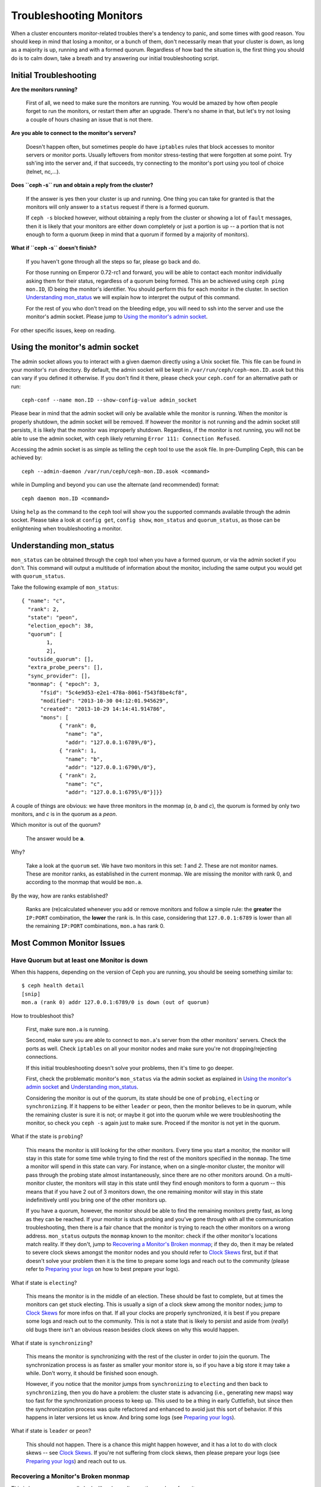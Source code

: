 =================================
 Troubleshooting Monitors
=================================

.. index:: monitor, high availability

When a cluster encounters monitor-related troubles there's a tendency to
panic, and some times with good reason. You should keep in mind that losing
a monitor, or a bunch of them, don't necessarily mean that your cluster is
down, as long as a majority is up, running and with a formed quorum.
Regardless of how bad the situation is, the first thing you should do is to
calm down, take a breath and try answering our initial troubleshooting script.


Initial Troubleshooting
========================


**Are the monitors running?**

  First of all, we need to make sure the monitors are running. You would be
  amazed by how often people forget to run the monitors, or restart them after
  an upgrade. There's no shame in that, but let's try not losing a couple of
  hours chasing an issue that is not there.

**Are you able to connect to the monitor's servers?**

  Doesn't happen often, but sometimes people do have ``iptables`` rules that
  block accesses to monitor servers or monitor ports. Usually leftovers from
  monitor stress-testing that were forgotten at some point. Try ssh'ing into
  the server and, if that succeeds, try connecting to the monitor's port
  using you tool of choice (telnet, nc,...).

**Does ``ceph -s`` run and obtain a reply from the cluster?**

  If the answer is yes then your cluster is up and running.  One thing you
  can take for granted is that the monitors will only answer to a ``status``
  request if there is a formed quorum.

  If ``ceph -s`` blocked however, without obtaining a reply from the cluster
  or showing a lot of ``fault`` messages, then it is likely that your monitors
  are either down completely or just a portion is up -- a portion that is not
  enough to form a quorum (keep in mind that a quorum if formed by a majority
  of monitors).

**What if ``ceph -s`` doesn't finish?**

  If you haven't gone through all the steps so far, please go back and do.

  For those running on Emperor 0.72-rc1 and forward, you will be able to
  contact each monitor individually asking them for their status, regardless
  of a quorum being formed. This an be achieved using ``ceph ping mon.ID``,
  ID being the monitor's identifier. You should perform this for each monitor
  in the cluster. In section `Understanding mon_status`_ we will explain how
  to interpret the output of this command.

  For the rest of you who don't tread on the bleeding edge, you will need to
  ssh into the server and use the monitor's admin socket. Please jump to
  `Using the monitor's admin socket`_.

For other specific issues, keep on reading.


Using the monitor's admin socket
=================================

The admin socket allows you to interact with a given daemon directly using a
Unix socket file. This file can be found in your monitor's ``run`` directory.
By default, the admin socket will be kept in ``/var/run/ceph/ceph-mon.ID.asok``
but this can vary if you defined it otherwise. If you don't find it there,
please check your ``ceph.conf`` for an alternative path or run::

  ceph-conf --name mon.ID --show-config-value admin_socket

Please bear in mind that the admin socket will only be available while the
monitor is running. When the monitor is properly shutdown, the admin socket
will be removed. If however the monitor is not running and the admin socket
still persists, it is likely that the monitor was improperly shutdown.
Regardless, if the monitor is not running, you will not be able to use the
admin socket, with ``ceph`` likely returning ``Error 111: Connection Refused``.

Accessing the admin socket is as simple as telling the ``ceph`` tool to use
the ``asok`` file.  In pre-Dumpling Ceph, this can be achieved by::

  ceph --admin-daemon /var/run/ceph/ceph-mon.ID.asok <command>

while in Dumpling and beyond you can use the alternate (and recommended)
format::

  ceph daemon mon.ID <command>

Using ``help`` as the command to the ``ceph`` tool will show you the
supported commands available through the admin socket. Please take a look
at ``config get``, ``config show``, ``mon_status`` and ``quorum_status``,
as those can be enlightening when troubleshooting a monitor.


Understanding mon_status
=========================

``mon_status`` can be obtained through the ``ceph`` tool when you have
a formed quorum, or via the admin socket if you don't. This command will
output a multitude of information about the monitor, including the same
output you would get with ``quorum_status``.

Take the following example of ``mon_status``::

  
  { "name": "c",
    "rank": 2,
    "state": "peon",
    "election_epoch": 38,
    "quorum": [
          1,
          2],
    "outside_quorum": [],
    "extra_probe_peers": [],
    "sync_provider": [],
    "monmap": { "epoch": 3,
        "fsid": "5c4e9d53-e2e1-478a-8061-f543f8be4cf8",
        "modified": "2013-10-30 04:12:01.945629",
        "created": "2013-10-29 14:14:41.914786",
        "mons": [
              { "rank": 0,
                "name": "a",
                "addr": "127.0.0.1:6789\/0"},
              { "rank": 1,
                "name": "b",
                "addr": "127.0.0.1:6790\/0"},
              { "rank": 2,
                "name": "c",
                "addr": "127.0.0.1:6795\/0"}]}}

A couple of things are obvious: we have three monitors in the monmap (*a*, *b*
and *c*), the quorum is formed by only two monitors, and *c* is in the quorum
as a *peon*.

Which monitor is out of the quorum?

  The answer would be **a**.

Why?

  Take a look at the ``quorum`` set. We have two monitors in this set: *1*
  and *2*. These are not monitor names. These are monitor ranks, as established
  in the current monmap. We are missing the monitor with rank 0, and according
  to the monmap that would be ``mon.a``.

By the way, how are ranks established?

  Ranks are (re)calculated whenever you add or remove monitors and follow a
  simple rule: the **greater** the ``IP:PORT`` combination, the **lower** the
  rank is. In this case, considering that ``127.0.0.1:6789`` is lower than all
  the remaining ``IP:PORT`` combinations, ``mon.a`` has rank 0.

Most Common Monitor Issues
===========================

Have Quorum but at least one Monitor is down
---------------------------------------------

When this happens, depending on the version of Ceph you are running,
you should be seeing something similar to::

      $ ceph health detail
      [snip]
      mon.a (rank 0) addr 127.0.0.1:6789/0 is down (out of quorum)

How to troubleshoot this?

  First, make sure ``mon.a`` is running.

  Second, make sure you are able to connect to ``mon.a``'s server from the
  other monitors' servers. Check the ports as well. Check ``iptables`` on
  all your monitor nodes and make sure you're not dropping/rejecting
  connections.

  If this initial troubleshooting doesn't solve your problems, then it's
  time to go deeper.

  First, check the problematic monitor's ``mon_status`` via the admin
  socket as explained in `Using the monitor's admin socket`_ and
  `Understanding mon_status`_.

  Considering the monitor is out of the quorum, its state should be one of
  ``probing``, ``electing`` or ``synchronizing``. If it happens to be either
  ``leader`` or ``peon``, then the monitor believes to be in quorum, while
  the remaining cluster is sure it is not; or maybe it got into the quorum
  while we were troubleshooting the monitor, so check you ``ceph -s`` again
  just to make sure. Proceed if the monitor is not yet in the quorum.

What if the state is ``probing``?

  This means the monitor is still looking for the other monitors. Every time
  you start a monitor, the monitor will stay in this state for some time
  while trying to find the rest of the monitors specified in the ``monmap``.
  The time a monitor will spend in this state can vary. For instance, when on
  a single-monitor cluster, the monitor will pass through the probing state
  almost instantaneously, since there are no other monitors around. On a
  multi-monitor cluster, the monitors will stay in this state until they
  find enough monitors to form a quorum -- this means that if you have 2 out
  of 3 monitors down, the one remaining monitor will stay in this state
  indefinitively until you bring one of the other monitors up.

  If you have a quorum, however, the monitor should be able to find the
  remaining monitors pretty fast, as long as they can be reached. If your
  monitor is stuck probing and you've gone through with all the communication
  troubleshooting, then there is a fair chance that the monitor is trying
  to reach the other monitors on a wrong address. ``mon_status`` outputs the
  ``monmap`` known to the monitor: check if the other monitor's locations
  match reality. If they don't, jump to
  `Recovering a Monitor's Broken monmap`_; if they do, then it may be related
  to severe clock skews amongst the monitor nodes and you should refer to
  `Clock Skews`_ first, but if that doesn't solve your problem then it is
  the time to prepare some logs and reach out to the community (please refer
  to `Preparing your logs`_ on how to best prepare your logs).


What if state is ``electing``?

  This means the monitor is in the middle of an election. These should be
  fast to complete, but at times the monitors can get stuck electing. This
  is usually a sign of a clock skew among the monitor nodes; jump to
  `Clock Skews`_ for more infos on that. If all your clocks are properly
  synchronized, it is best if you prepare some logs and reach out to the
  community. This is not a state that is likely to persist and aside from
  (*really*) old bugs there isn't an obvious reason besides clock skews on
  why this would happen.

What if state is ``synchronizing``?

  This means the monitor is synchronizing with the rest of the cluster in
  order to join the quorum. The synchronization process is as faster as
  smaller your monitor store is, so if you have a big store it may
  take a while. Don't worry, it should be finished soon enough.

  However, if you notice that the monitor jumps from ``synchronizing`` to
  ``electing`` and then back to ``synchronizing``, then you do have a
  problem: the cluster state is advancing (i.e., generating new maps) way
  too fast for the synchronization process to keep up. This used to be a
  thing in early Cuttlefish, but since then the synchronization process was
  quite refactored and enhanced to avoid just this sort of behavior. If this
  happens in later versions let us know. And bring some logs
  (see `Preparing your logs`_).

What if state is ``leader`` or ``peon``?

  This should not happen. There is a chance this might happen however, and
  it has a lot to do with clock skews -- see `Clock Skews`_. If you're not
  suffering from clock skews, then please prepare your logs (see
  `Preparing your logs`_) and reach out to us.


Recovering a Monitor's Broken monmap
-------------------------------------

This is how a ``monmap`` usually looks like, depending on the number of
monitors::


      epoch 3
      fsid 5c4e9d53-e2e1-478a-8061-f543f8be4cf8
      last_changed 2013-10-30 04:12:01.945629
      created 2013-10-29 14:14:41.914786
      0: 127.0.0.1:6789/0 mon.a
      1: 127.0.0.1:6790/0 mon.b
      2: 127.0.0.1:6795/0 mon.c
      
This may not be what you have however. For instance, in some versions of
early Cuttlefish there was this one bug that could cause your ``monmap``
to be nullified.  Completely filled with zeros. This means that not even
``monmaptool`` would be able to read it because it would find it hard to
make sense of only-zeros. Some other times, you may end up with a monitor
with a severely outdated monmap, thus being unable to find the remaining
monitors (e.g., say ``mon.c`` is down; you add a new monitor ``mon.d``,
then remove ``mon.a``, then add a new monitor ``mon.e`` and remove
``mon.b``; you will end up with a totally different monmap from the one
``mon.c`` knows).

In this sort of situations, you have two possible solutions:

Scrap the monitor and create a new one

  You should only take this route if you are positive that you won't
  lose the information kept by that monitor; that you have other monitors
  and that they are running just fine so that your new monitor is able
  to synchronize from the remaining monitors. Keep in mind that destroying
  a monitor, if there are no other copies of its contents, may lead to
  loss of data.

Inject a monmap into the monitor

  Usually the safest path. You should grab the monmap from the remaining
  monitors and inject it into the monitor with the corrupted/lost monmap.

  These are the basic steps:

  1. Is there a formed quorum? If so, grab the monmap from the quorum::

      $ ceph mon getmap -o /tmp/monmap

  2. No quorum? Grab the monmap directly from another monitor (this
     assumes the monitor you're grabbing the monmap from has id ID-FOO
     and has been stopped)::

      $ ceph-mon -i ID-FOO --extract-monmap /tmp/monmap

  3. Stop the monitor you're going to inject the monmap into.

  4. Inject the monmap::

      $ ceph-mon -i ID --inject-monmap /tmp/monmap

  5. Start the monitor

  Please keep in mind that the ability to inject monmaps is a powerful
  feature that can cause havoc with your monitors if misused as it will
  overwrite the latest, existing monmap kept by the monitor.


Clock Skews
------------

Monitors can be severely affected by significant clock skews across the
monitor nodes. This usually translates into weird behavior with no obvious
cause. To avoid such issues, you should run a clock synchronization tool
on your monitor nodes.


What's the maximum tolerated clock skew?

  By default the monitors will allow clocks to drift up to ``0.05 seconds``.


Can I increase the maximum tolerated clock skew?

  This value is configurable via the ``mon-clock-drift-allowed`` option, and
  although you *CAN* it doesn't mean you *SHOULD*. The clock skew mechanism
  is in place because clock skewed monitor may not properly behave. We, as
  developers and QA afficcionados, are comfortable with the current default
  value, as it will alert the user before the monitors get out hand. Changing
  this value without testing it first may cause unforeseen effects on the
  stability of the monitors and overall cluster healthiness, although there is
  no risk of dataloss.


How do I know there's a clock skew?

  The monitors will warn you in the form of a ``HEALTH_WARN``. ``ceph health
  detail`` should show something in the form of::

      mon.c addr 10.10.0.1:6789/0 clock skew 0.08235s > max 0.05s (latency 0.0045s)

  That means that ``mon.c`` has been flagged as suffering from a clock skew.


What should I do if there's a clock skew?

  Synchronize your clocks. Running an NTP client may help. If you are already
  using one and you hit this sort of issues, check if you are using some NTP
  server remote to your network and consider hosting your own NTP server on
  your network.  This last option tends to reduce the amount of issues with
  monitor clock skews.


Client Can't Connect or Mount
------------------------------

Check your IP tables. Some OS install utilities add a ``REJECT`` rule to
``iptables``. The rule rejects all clients trying to connect to the host except
for ``ssh``. If your monitor host's IP tables have such a ``REJECT`` rule in
place, clients connecting from a separate node will fail to mount with a timeout
error. You need to address ``iptables`` rules that reject clients trying to
connect to Ceph daemons.  For example, you would need to address rules that look
like this appropriately::

	REJECT all -- anywhere anywhere reject-with icmp-host-prohibited

You may also need to add rules to IP tables on your Ceph hosts to ensure
that clients can access the ports associated with your Ceph monitors (i.e., port
6789 by default) and Ceph OSDs (i.e., 6800 et. seq. by default). For example::

	iptables -A INPUT -m multiport -p tcp -s {ip-address}/{netmask} --dports 6789,6800:6810 -j ACCEPT


Everything Failed! Now What?
=============================

Reaching out for help
----------------------

You can find us on IRC at #ceph and #ceph-devel at OFTC (server irc.oftc.net)
and on ``ceph-devel@vger.kernel.org`` and ``ceph-users@lists.ceph.com``. Make
sure you have grabbed your logs and have them ready if someone asks: the faster
the interaction and lower the latency in response, the better chances everyone's
time is optimized.


Preparing your logs
---------------------

Monitor logs are, by default, kept in ``/var/log/ceph/ceph-mon.FOO.log*``. We
may want them. However, your logs may not have the necessary information. If
you don't find your monitor logs at their default location, you can check
where they should be by running::

  ceph-conf --name mon.FOO --show-config-value log_file

The amount of information in the logs are subject to the debug levels being
enforced by your configuration files. If you have not enforced a specific
debug level then Ceph is using the default levels and your logs may not
contain important information to track down you issue.
A first step in getting relevant information into your logs will be to raise
debug levels. In this case we will be interested in the information from the
monitor.
Similarly to what happens on other components, different parts of the monitor
will output their debug information on different subsystems.

You will have to raise the debug levels of those subsystems more closely
related to your issue. This may not be an easy task for someone unfamiliar
with troubleshooting Ceph. For most situations, setting the following options
on your monitors will be enough to pinpoint a potential source of the issue::

      debug mon = 10
      debug ms = 1

If we find that these debug levels are not enough, there's a chance we may
ask you to raise them or even define other debug subsystems to obtain infos
from -- but at least we started off with some useful information, instead
of a massively empty log without much to go on with.

Do I need to restart a monitor to adjust debug levels?
------------------------------------------------------

No. You may do it in one of two ways:

You have quorum

  Either inject the debug option into the monitor you want to debug::

        ceph tell mon.FOO injectargs --debug_mon 10/10

  or into all monitors at once::

        ceph tell mon.* injectargs --debug_mon 10/10

No quourm

  Use the monitor's admin socket and directly adjust the configuration
  options::

      ceph daemon mon.FOO config set debug_mon 10/10


Going back to default values is as easy as rerunning the above commands
using the debug level ``1/10`` instead.  You can check your current
values using the admin socket and the following commands::

      ceph daemon mon.FOO config show

or::

      ceph daemon mon.FOO config get 'OPTION_NAME'


Reproduced the problem with appropriate debug levels. Now what?
----------------------------------------------------------------

Ideally you would send us only the relevant portions of your logs.
We realise that figuring out the corresponding portion may not be the
easiest of tasks. Therefore, we won't hold it to you if you provide the
full log, but common sense should be employed. If your log has hundreds
of thousands of lines, it may get tricky to go through the whole thing,
specially if we are not aware at which point, whatever your issue is,
happened. For instance, when reproducing, keep in mind to write down
current time and date and to extract the relevant portions of your logs
based on that.

Finally, you should reach out to us on the mailing lists, on IRC or file
a new issue on the `tracker`_.

.. _tracker: http://tracker.ceph.com/projects/ceph/issues/new
